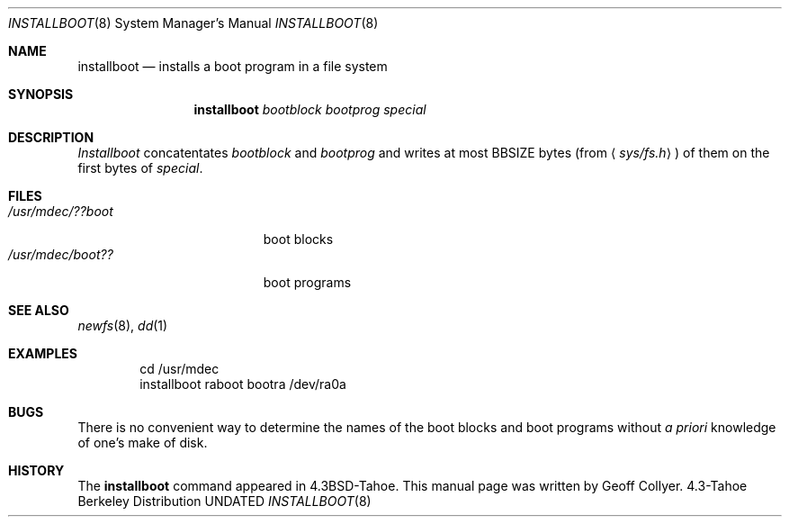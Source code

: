 .\" Copyright (c) 1986, 1991 Regents of the University of California.
.\" All rights reserved.
.\"
.\" %sccs.include.redist.man%
.\"
.\"     @(#)installboot.8	7.2 (Berkeley) 3/16/91
.\"
.Dd 
.Dt INSTALLBOOT 8
.Os BSD 4.3t
.Sh NAME
.Nm installboot
.Nd installs a boot program in a file system
.Sh SYNOPSIS
.Nm installboot
.Ar bootblock bootprog special
.Sh DESCRIPTION
.Xr Installboot
concatentates
.Ar bootblock
and
.Ar bootprog
and writes at most
.Dv BBSIZE
bytes (from
.Aq Pa sys/fs.h )
of them on the first bytes of
.Ar special .
.Sh FILES
.Bl -tag -width /usr/mdec/bootxxx -compact
.It Pa /usr/mdec/??boot
boot blocks
.It Pa /usr/mdec/boot??
boot programs
.El
.Sh SEE ALSO
.Xr newfs 8 ,
.Xr dd 1
.Sh EXAMPLES
.Bd -literal -offset indent -compact
cd /usr/mdec
installboot raboot bootra /dev/ra0a
.Ed
.Sh BUGS
There is no convenient way to determine the names of the boot blocks
and boot programs without
.Em a priori
knowledge of one's make of disk.
.Sh HISTORY
The
.Nm
command appeared in
.Bx 4.3 tahoe .
This manual page was written by Geoff Collyer.
